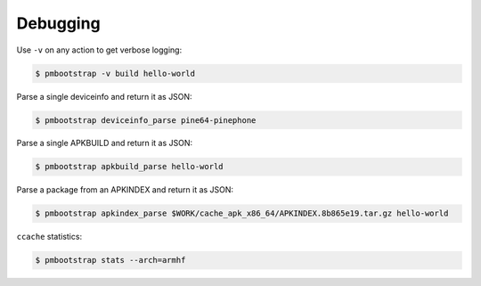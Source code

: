 #########
Debugging
#########

Use ``-v`` on any action to get verbose logging:

.. code-block:: shell

  $ pmbootstrap -v build hello-world


Parse a single deviceinfo and return it as JSON:

.. code-block:: shell

  $ pmbootstrap deviceinfo_parse pine64-pinephone


Parse a single APKBUILD and return it as JSON:

.. code-block:: shell

  $ pmbootstrap apkbuild_parse hello-world


Parse a package from an APKINDEX and return it as JSON:

.. code-block:: shell

  $ pmbootstrap apkindex_parse $WORK/cache_apk_x86_64/APKINDEX.8b865e19.tar.gz hello-world


``ccache`` statistics:

.. code-block:: shell

  $ pmbootstrap stats --arch=armhf


